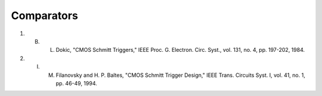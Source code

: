 Comparators
============

.. image:: ../../../_static/img/sections/codesign/devices/cmos_schmitt_trigger.png

.. image:: ../../../_static/img/sections/codesign/devices/hbt_schmitt_trigger.png


1. B. L. Dokic, "CMOS Schmitt Triggers," IEEE Proc. G. Electron. Circ. Syst., vol. 131, no. 4, pp. 197-202, 1984.
2. I. M. Filanovsky and H. P. Baltes, "CMOS Schmitt Trigger Design," IEEE Trans. Circuits Syst. I, vol. 41, no. 1, pp. 46-49, 1994.

